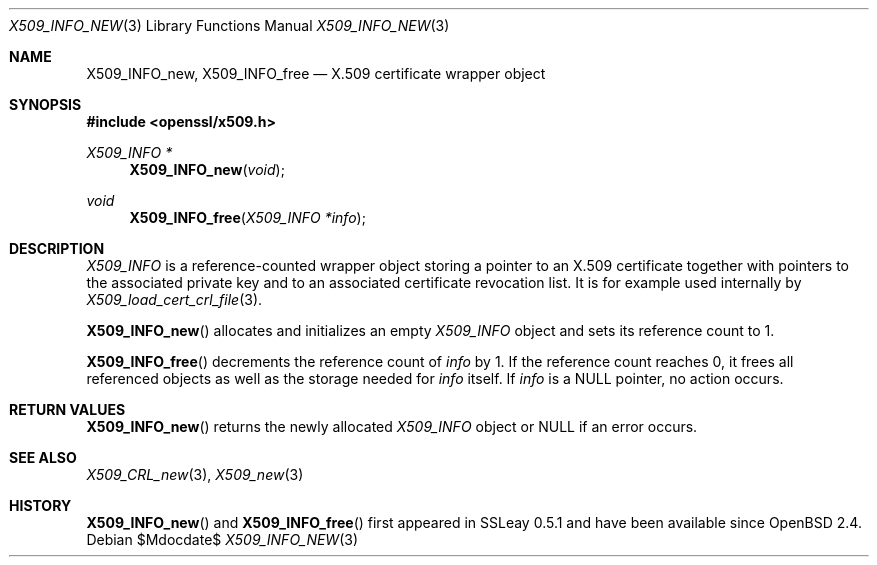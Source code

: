 .\" $OpenBSD$
.\" Copyright (c) 2019 Ingo Schwarze <schwarze@openbsd.org>
.\"
.\" Permission to use, copy, modify, and distribute this software for any
.\" purpose with or without fee is hereby granted, provided that the above
.\" copyright notice and this permission notice appear in all copies.
.\"
.\" THE SOFTWARE IS PROVIDED "AS IS" AND THE AUTHOR DISCLAIMS ALL WARRANTIES
.\" WITH REGARD TO THIS SOFTWARE INCLUDING ALL IMPLIED WARRANTIES OF
.\" MERCHANTABILITY AND FITNESS. IN NO EVENT SHALL THE AUTHOR BE LIABLE FOR
.\" ANY SPECIAL, DIRECT, INDIRECT, OR CONSEQUENTIAL DAMAGES OR ANY DAMAGES
.\" WHATSOEVER RESULTING FROM LOSS OF USE, DATA OR PROFITS, WHETHER IN AN
.\" ACTION OF CONTRACT, NEGLIGENCE OR OTHER TORTIOUS ACTION, ARISING OUT OF
.\" OR IN CONNECTION WITH THE USE OR PERFORMANCE OF THIS SOFTWARE.
.\"
.Dd $Mdocdate$
.Dt X509_INFO_NEW 3
.Os
.Sh NAME
.Nm X509_INFO_new ,
.Nm X509_INFO_free
.Nd X.509 certificate wrapper object
.Sh SYNOPSIS
.In openssl/x509.h
.Ft X509_INFO *
.Fn X509_INFO_new void
.Ft void
.Fn X509_INFO_free "X509_INFO *info"
.Sh DESCRIPTION
.Vt X509_INFO
is a reference-counted wrapper object storing a pointer to an X.509
certificate together with pointers to the associated private key
and to an associated certificate revocation list.
It is for example used internally by
.Xr X509_load_cert_crl_file 3 .
.Pp
.Fn X509_INFO_new
allocates and initializes an empty
.Vt X509_INFO
object and sets its reference count to 1.
.Pp
.Fn X509_INFO_free
decrements the reference count of
.Fa info
by 1.
If the reference count reaches 0, it frees all referenced objects
as well as the storage needed for
.Fa info
itself.
If
.Fa info
is a
.Dv NULL
pointer, no action occurs.
.Sh RETURN VALUES
.Fn X509_INFO_new
returns the newly allocated
.Vt X509_INFO
object or
.Dv NULL
if an error occurs.
.Sh SEE ALSO
.Xr X509_CRL_new 3 ,
.Xr X509_new 3
.Sh HISTORY
.Fn X509_INFO_new
and
.Fn X509_INFO_free
first appeared in SSLeay 0.5.1 and have been available since
.Ox 2.4 .
